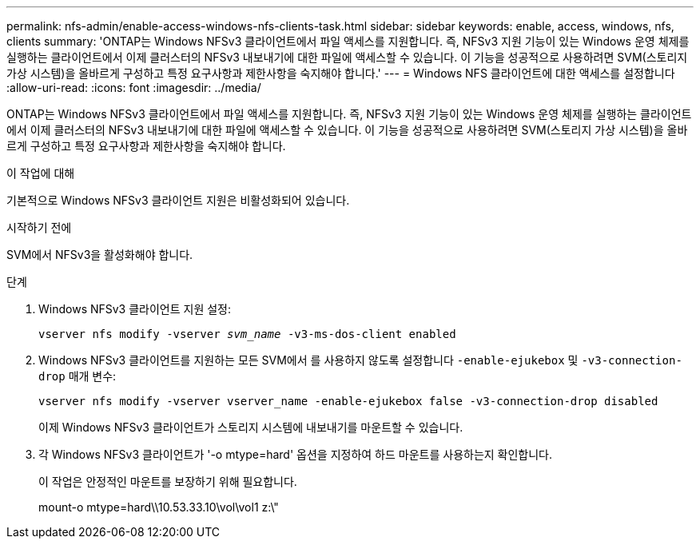 ---
permalink: nfs-admin/enable-access-windows-nfs-clients-task.html 
sidebar: sidebar 
keywords: enable, access, windows, nfs, clients 
summary: 'ONTAP는 Windows NFSv3 클라이언트에서 파일 액세스를 지원합니다. 즉, NFSv3 지원 기능이 있는 Windows 운영 체제를 실행하는 클라이언트에서 이제 클러스터의 NFSv3 내보내기에 대한 파일에 액세스할 수 있습니다. 이 기능을 성공적으로 사용하려면 SVM(스토리지 가상 시스템)을 올바르게 구성하고 특정 요구사항과 제한사항을 숙지해야 합니다.' 
---
= Windows NFS 클라이언트에 대한 액세스를 설정합니다
:allow-uri-read: 
:icons: font
:imagesdir: ../media/


[role="lead"]
ONTAP는 Windows NFSv3 클라이언트에서 파일 액세스를 지원합니다. 즉, NFSv3 지원 기능이 있는 Windows 운영 체제를 실행하는 클라이언트에서 이제 클러스터의 NFSv3 내보내기에 대한 파일에 액세스할 수 있습니다. 이 기능을 성공적으로 사용하려면 SVM(스토리지 가상 시스템)을 올바르게 구성하고 특정 요구사항과 제한사항을 숙지해야 합니다.

.이 작업에 대해
기본적으로 Windows NFSv3 클라이언트 지원은 비활성화되어 있습니다.

.시작하기 전에
SVM에서 NFSv3을 활성화해야 합니다.

.단계
. Windows NFSv3 클라이언트 지원 설정:
+
`vserver nfs modify -vserver _svm_name_ -v3-ms-dos-client enabled`

. Windows NFSv3 클라이언트를 지원하는 모든 SVM에서 를 사용하지 않도록 설정합니다 `-enable-ejukebox` 및 `-v3-connection-drop` 매개 변수:
+
`vserver nfs modify -vserver vserver_name -enable-ejukebox false -v3-connection-drop disabled`

+
이제 Windows NFSv3 클라이언트가 스토리지 시스템에 내보내기를 마운트할 수 있습니다.

. 각 Windows NFSv3 클라이언트가 '-o mtype=hard' 옵션을 지정하여 하드 마운트를 사용하는지 확인합니다.
+
이 작업은 안정적인 마운트를 보장하기 위해 필요합니다.

+
mount-o mtype=hard\\10.53.33.10\vol\vol1 z:\"


